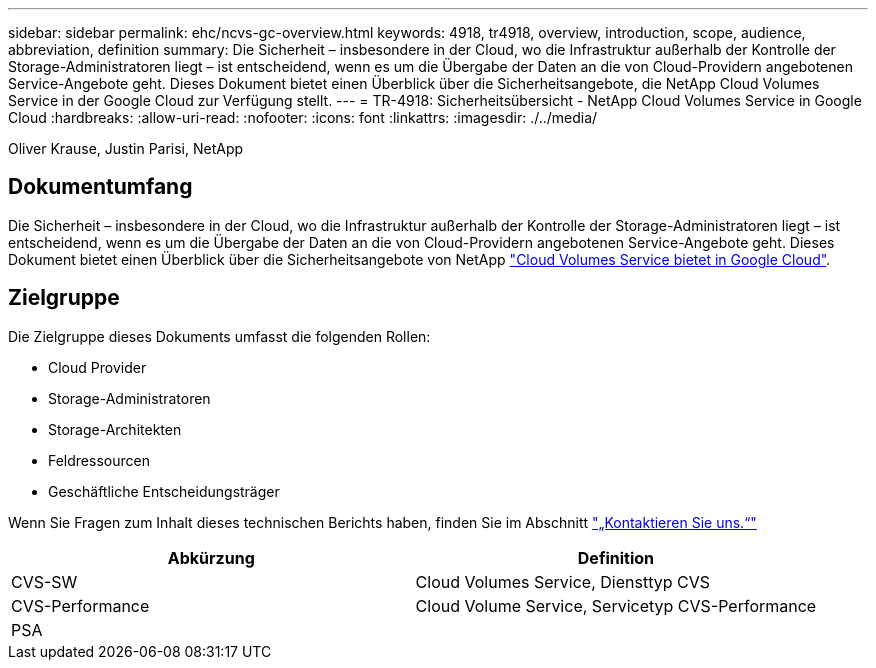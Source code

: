 ---
sidebar: sidebar 
permalink: ehc/ncvs-gc-overview.html 
keywords: 4918, tr4918, overview, introduction, scope, audience, abbreviation, definition 
summary: Die Sicherheit – insbesondere in der Cloud, wo die Infrastruktur außerhalb der Kontrolle der Storage-Administratoren liegt – ist entscheidend, wenn es um die Übergabe der Daten an die von Cloud-Providern angebotenen Service-Angebote geht. Dieses Dokument bietet einen Überblick über die Sicherheitsangebote, die NetApp Cloud Volumes Service in der Google Cloud zur Verfügung stellt. 
---
= TR-4918: Sicherheitsübersicht - NetApp Cloud Volumes Service in Google Cloud
:hardbreaks:
:allow-uri-read: 
:nofooter: 
:icons: font
:linkattrs: 
:imagesdir: ./../media/


Oliver Krause, Justin Parisi, NetApp



== Dokumentumfang

Die Sicherheit – insbesondere in der Cloud, wo die Infrastruktur außerhalb der Kontrolle der Storage-Administratoren liegt – ist entscheidend, wenn es um die Übergabe der Daten an die von Cloud-Providern angebotenen Service-Angebote geht. Dieses Dokument bietet einen Überblick über die Sicherheitsangebote von NetApp https://cloud.netapp.com/cloud-volumes-service-for-gcp["Cloud Volumes Service bietet in Google Cloud"^].



== Zielgruppe

Die Zielgruppe dieses Dokuments umfasst die folgenden Rollen:

* Cloud Provider
* Storage-Administratoren
* Storage-Architekten
* Feldressourcen
* Geschäftliche Entscheidungsträger


Wenn Sie Fragen zum Inhalt dieses technischen Berichts haben, finden Sie im Abschnitt link:ncvs-gc-additional-information.html#contact-us["„Kontaktieren Sie uns.“"]

|===
| Abkürzung | Definition 


| CVS-SW | Cloud Volumes Service, Diensttyp CVS 


| CVS-Performance | Cloud Volume Service, Servicetyp CVS-Performance 


| PSA |  
|===